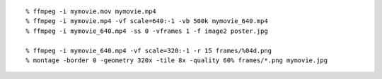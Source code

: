 ::
   
   % ffmpeg -i mymovie.mov mymovie.mp4
   % ffmpeg -i mymovie.mp4 -vf scale=640:-1 -vb 500k mymovie_640.mp4
   % ffmpeg -i mymovie_640.mp4 -ss 0 -vframes 1 -f image2 poster.jpg

   % ffmpeg -i mymovie_640.mp4 -vf scale=320:-1 -r 15 frames/%04d.png
   % montage -border 0 -geometry 320x -tile 8x -quality 60% frames/*.png mymovie.jpg

